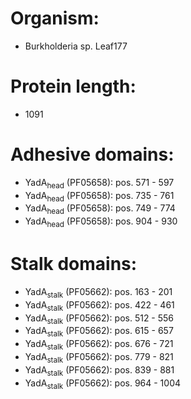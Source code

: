 * Organism:
- Burkholderia sp. Leaf177
* Protein length:
- 1091
* Adhesive domains:
- YadA_head (PF05658): pos. 571 - 597
- YadA_head (PF05658): pos. 735 - 761
- YadA_head (PF05658): pos. 749 - 774
- YadA_head (PF05658): pos. 904 - 930
* Stalk domains:
- YadA_stalk (PF05662): pos. 163 - 201
- YadA_stalk (PF05662): pos. 422 - 461
- YadA_stalk (PF05662): pos. 512 - 556
- YadA_stalk (PF05662): pos. 615 - 657
- YadA_stalk (PF05662): pos. 676 - 721
- YadA_stalk (PF05662): pos. 779 - 821
- YadA_stalk (PF05662): pos. 839 - 881
- YadA_stalk (PF05662): pos. 964 - 1004

